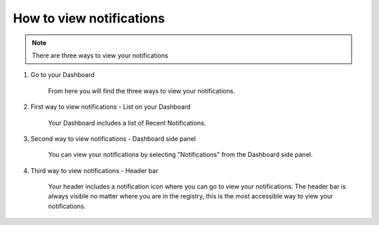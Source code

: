 How to view notifications 
=========================

.. note:: There are three ways to view your notifications 

1. Go to your Dashboard

    From here you will find the three ways to view your notifications. 

    .. screenshot::
       :server_path: /account/home
       :alt:
       :login: {'url': '/login', "username": "alice@aristotle.example.com", "password": "Administrator"}
       :crop_element: nav.main.navbar
       :crop_element_padding: 0,000,600,0
            
2. First way to view notifications - List on your Dashboard       
    
    Your Dashboard includes a list of Recent Notifications.     
    
    .. screenshot::
       :alt:
       :crop_element: nav.main.navbar
       :box: div[class="panel panel-default"]
       :crop_element_padding: 0,000,600,0

3. Second way to view notifications - Dashboard side panel 

    You can view your notifications by selecting "Notifications" from the Dashboard side panel. 

    .. screenshot::
       :alt:
       :crop_element: nav.main.navbar
       :box: nav#user_sidebar a[href="/account/notifications"]
       :crop_element_padding: 0,000,600,0

4. Third way to view notifications - Header bar

    Your header includes a notification icon where you can go to view your notifications. The header bar is always visible no matter where you are in the registry, this is the most accessible way to view your notifications. 
    
    .. screenshot::
       :alt:
       :crop_element: nav.main.navbar
       :box: a[href="/account/notifications/"]
       :crop_element_padding: 0,000,600,0    

